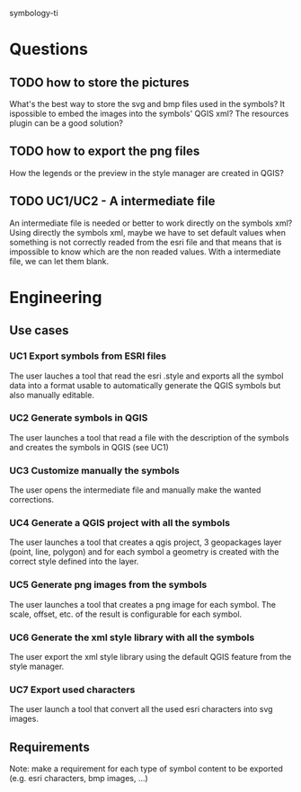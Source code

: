 symbology-ti
* Questions
** TODO how to store the pictures
   What's the best way to store the svg and bmp files used in the symbols? It
   ispossible to embed the images into the symbols' QGIS xml? The resources
   plugin can be a good solution?
** TODO how to export the png files
   How the legends or the preview in the style manager are created in QGIS? 
** TODO UC1/UC2 - A intermediate file
   An intermediate file is needed or better to work directly on the symbols xml?
   Using directly the symbols xml, maybe we have to set default values when
   something is not correctly readed from the esri file and that means that is
   impossible to know which are the non readed values. With a intermediate
   file, we can let them blank.
* Engineering
** Use cases
*** UC1 Export symbols from ESRI files
    The user lauches a tool that read the esri .style and exports all the symbol
    data into a format usable to automatically generate the QGIS symbols but
    also manually editable.
*** UC2 Generate symbols in QGIS
    The user launches a tool that read a file with the description of the
    symbols and creates the symbols in QGIS (see UC1)
*** UC3 Customize manually the symbols
    The user opens the intermediate file and manually make the wanted corrections.
*** UC4 Generate a QGIS project with all the symbols
    The user launches a tool that creates a qgis project, 3 geopackages layer
    (point, line, polygon) and for each symbol a geometry is created with the
    correct style defined into the layer. 
*** UC5 Generate png images from the symbols
    The user launches a tool that creates a png image for each symbol. The
    scale, offset, etc. of the result is configurable for each symbol.
*** UC6 Generate the xml style library with all the symbols
    The user export the xml style library using the default QGIS feature from
    the style manager.
*** UC7 Export used characters
    The user launch a tool that convert all the used esri characters into svg
    images.
** Requirements
   Note: make a requirement for each type of symbol content to be exported
   (e.g. esri characters, bmp images, ...)
